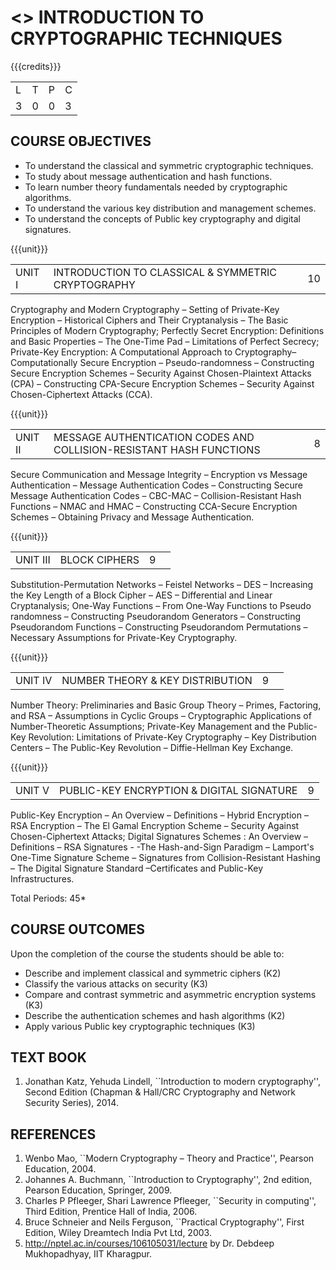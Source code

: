 * <<<505>>> INTRODUCTION TO CRYPTOGRAPHIC TECHNIQUES
:properties:
:author:   Mr. V. Balasubramanian and Dr. J. Bhuvana
:end:

#+startup: showall

{{{credits}}}
| L | T | P | C |
| 3 | 0 | 0 | 3 |

** COURSE OBJECTIVES
- To understand the classical and symmetric cryptographic techniques.
- To study about message authentication and hash functions.
- To learn number theory fundamentals needed by cryptographic algorithms.
- To understand the various key distribution and management schemes.
- To understand the concepts of Public key cryptography and digital signatures.
 
{{{unit}}}
| UNIT I | INTRODUCTION TO CLASSICAL & SYMMETRIC CRYPTOGRAPHY | 10 |
Cryptography and Modern Cryptography -- Setting of Private-Key
Encryption -- Historical Ciphers and Their Cryptanalysis -- The Basic
Principles of Modern Cryptography; Perfectly Secret Encryption:
Definitions and Basic Properties -- The One-Time Pad -- Limitations of
Perfect Secrecy; Private-Key Encryption: A Computational Approach to
Cryptography-- Computationally Secure Encryption -- Pseudo-randomness
-- Constructing Secure Encryption Schemes -- Security Against
Chosen-Plaintext Attacks (CPA) -- Constructing CPA-Secure Encryption
Schemes -- Security Against Chosen-Ciphertext Attacks (CCA).

{{{unit}}}
| UNIT II | MESSAGE AUTHENTICATION CODES AND COLLISION-RESISTANT HASH FUNCTIONS | 8 |
Secure Communication and Message Integrity -- Encryption vs Message
Authentication -- Message Authentication Codes -- Constructing Secure
Message Authentication Codes -- CBC-MAC -- Collision-Resistant Hash
Functions -- NMAC and HMAC -- Constructing CCA-Secure Encryption
Schemes -- Obtaining Privacy and Message Authentication.

{{{unit}}}
|UNIT III|BLOCK CIPHERS |9| 
Substitution-Permutation Networks -- Feistel Networks -- DES --
Increasing the Key Length of a Block Cipher – AES -- Differential and
Linear Cryptanalysis; One-Way Functions -- From One-Way Functions to
Pseudo randomness -- Constructing Pseudorandom Generators --
Constructing Pseudorandom Functions -- Constructing Pseudorandom
Permutations -- Necessary Assumptions for Private-Key Cryptography.

{{{unit}}}
|UNIT IV|NUMBER THEORY & KEY DISTRIBUTION  |9| 
Number Theory: Preliminaries and Basic Group Theory -- Primes,
Factoring, and RSA -- Assumptions in Cyclic Groups -- Cryptographic
Applications of Number-Theoretic Assumptions; Private-Key Management
and the Public-Key Revolution: Limitations of Private-Key Cryptography
-- Key Distribution Centers -- The Public-Key Revolution --
Diffie-Hellman Key Exchange.

{{{unit}}}
|UNIT V|PUBLIC-KEY ENCRYPTION & DIGITAL SIGNATURE|9|
Public-Key Encryption – An Overview -- Definitions -- Hybrid
Encryption -- RSA Encryption – The El Gamal Encryption Scheme --
Security Against Chosen-Ciphertext Attacks; Digital Signatures
Schemes : An Overview -- Definitions -- RSA Signatures - -The
Hash-and-Sign Paradigm -- Lamport's One-Time Signature Scheme --
Signatures from Collision-Resistant Hashing -- The Digital Signature
Standard --Certificates and Public-Key Infrastructures.

\hfill *Total Periods: 45*

** COURSE OUTCOMES
Upon the completion of the course the students should be able to: 
- Describe and implement classical and symmetric ciphers (K2)
- Classify the various attacks on security (K3)
- Compare and contrast symmetric and asymmetric encryption systems (K3)
- Describe the authentication schemes and  hash algorithms (K2)
- Apply various Public key cryptographic techniques  (K3)

** TEXT BOOK
1. Jonathan Katz, Yehuda Lindell, ``Introduction to modern
   cryptography'', Second Edition (Chapman & Hall/CRC Cryptography and
   Network Security Series), 2014.

** REFERENCES
1. Wenbo Mao, ``Modern Cryptography -- Theory and Practice'', Pearson
   Education, 2004.
2. Johannes A. Buchmann, ``Introduction to Cryptography'', 2nd
   edition, Pearson Education, Springer, 2009.
3. Charles P Pfleeger, Shari Lawrence Pfleeger, ``Security in
   computing'', Third Edition, Prentice Hall of India, 2006.
4. Bruce Schneier and Neils Ferguson, ``Practical Cryptography'', First
   Edition, Wiley Dreamtech India Pvt Ltd, 2003.
5. http://nptel.ac.in/courses/106105031/lecture by Dr. Debdeep
   Mukhopadhyay, IIT Kharagpur.
